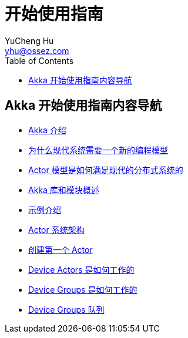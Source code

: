 = 开始使用指南
YuCheng Hu <yhu@ossez.com>
:description: Akka 开始使用指南
:keywords: Akka 开始使用指南
:doctype: book
:page-layout: docs
:page-description: {description}
:page-keywords: {keywords}
:rainbow-themes: pass:quotes[[red]##t##[green]##h##[purple]##e##[fuchsia]##m##[blue]##e##[teal]##s##]
ifndef::env-site[]
:toc: left
:idprefix:
:idseparator: -
endif::[]

== Akka 开始使用指南内容导航
// include::guide_includes_introduction.adoc[]

 * xref:guide_introduction.adoc[Akka 介绍]
 * xref:guide_actors-motivation.adoc[为什么现代系统需要一个新的编程模型]
 * xref:guide_actors-intro.adoc[Actor 模型是如何满足现代的分布式系统的]
 * xref:guide_modules.adoc[Akka 库和模块概述]
 * xref:guide_tutorial.adoc[示例介绍]
 * xref:guide_tutorial_1.adoc[Actor 系统架构]
 * xref:guide_tutorial_2.adoc[创建第一个 Actor]
 * xref:guide_tutorial_3.adoc[Device Actors 是如何工作的]
 * xref:guide_tutorial_4.adoc[Device Groups 是如何工作的]
 * xref:guide_tutorial_5.adoc[Device Groups 队列]
